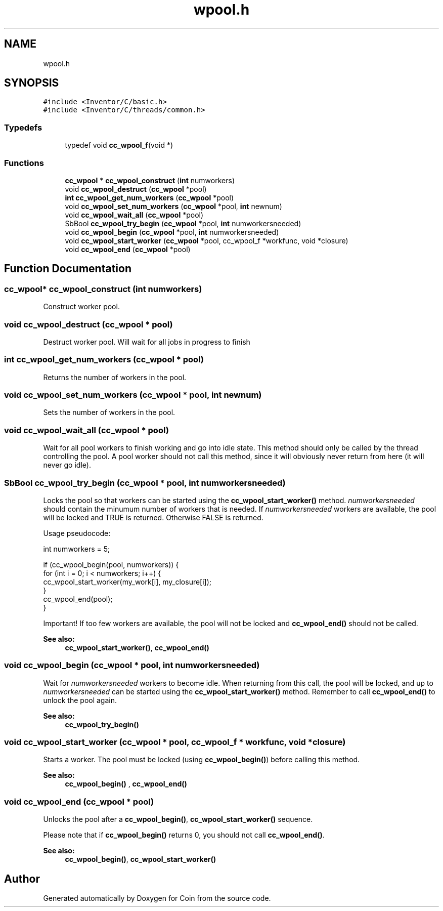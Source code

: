 .TH "wpool.h" 3 "Sun May 28 2017" "Version 4.0.0a" "Coin" \" -*- nroff -*-
.ad l
.nh
.SH NAME
wpool.h
.SH SYNOPSIS
.br
.PP
\fC#include <Inventor/C/basic\&.h>\fP
.br
\fC#include <Inventor/C/threads/common\&.h>\fP
.br

.SS "Typedefs"

.in +1c
.ti -1c
.RI "typedef void \fBcc_wpool_f\fP(void *)"
.br
.in -1c
.SS "Functions"

.in +1c
.ti -1c
.RI "\fBcc_wpool\fP * \fBcc_wpool_construct\fP (\fBint\fP numworkers)"
.br
.ti -1c
.RI "void \fBcc_wpool_destruct\fP (\fBcc_wpool\fP *pool)"
.br
.ti -1c
.RI "\fBint\fP \fBcc_wpool_get_num_workers\fP (\fBcc_wpool\fP *pool)"
.br
.ti -1c
.RI "void \fBcc_wpool_set_num_workers\fP (\fBcc_wpool\fP *pool, \fBint\fP newnum)"
.br
.ti -1c
.RI "void \fBcc_wpool_wait_all\fP (\fBcc_wpool\fP *pool)"
.br
.ti -1c
.RI "SbBool \fBcc_wpool_try_begin\fP (\fBcc_wpool\fP *pool, \fBint\fP numworkersneeded)"
.br
.ti -1c
.RI "void \fBcc_wpool_begin\fP (\fBcc_wpool\fP *pool, \fBint\fP numworkersneeded)"
.br
.ti -1c
.RI "void \fBcc_wpool_start_worker\fP (\fBcc_wpool\fP *pool, cc_wpool_f *workfunc, void *closure)"
.br
.ti -1c
.RI "void \fBcc_wpool_end\fP (\fBcc_wpool\fP *pool)"
.br
.in -1c
.SH "Function Documentation"
.PP 
.SS "\fBcc_wpool\fP* cc_wpool_construct (\fBint\fP numworkers)"
Construct worker pool\&. 
.SS "void cc_wpool_destruct (\fBcc_wpool\fP * pool)"
Destruct worker pool\&. Will wait for all jobs in progress to finish 
.SS "\fBint\fP cc_wpool_get_num_workers (\fBcc_wpool\fP * pool)"
Returns the number of workers in the pool\&. 
.SS "void cc_wpool_set_num_workers (\fBcc_wpool\fP * pool, \fBint\fP newnum)"
Sets the number of workers in the pool\&. 
.SS "void cc_wpool_wait_all (\fBcc_wpool\fP * pool)"
Wait for all pool workers to finish working and go into idle state\&. This method should only be called by the thread controlling the pool\&. A pool worker should not call this method, since it will obviously never return from here (it will never go idle)\&. 
.SS "SbBool cc_wpool_try_begin (\fBcc_wpool\fP * pool, \fBint\fP numworkersneeded)"
Locks the pool so that workers can be started using the \fBcc_wpool_start_worker()\fP method\&. \fInumworkersneeded\fP should contain the minumum number of workers that is needed\&. If \fInumworkersneeded\fP workers are available, the pool will be locked and TRUE is returned\&. Otherwise FALSE is returned\&.
.PP
Usage pseudocode:
.PP
.PP
.nf
int numworkers = 5;

if (cc_wpool_begin(pool, numworkers)) {
  for (int i = 0; i < numworkers; i++) {
    cc_wpool_start_worker(my_work[i], my_closure[i]);
  }
  cc_wpool_end(pool);
}
.fi
.PP
.PP
Important! If too few workers are available, the pool will not be locked and \fBcc_wpool_end()\fP should not be called\&.
.PP
\fBSee also:\fP
.RS 4
\fBcc_wpool_start_worker()\fP, \fBcc_wpool_end()\fP 
.RE
.PP

.SS "void cc_wpool_begin (\fBcc_wpool\fP * pool, \fBint\fP numworkersneeded)"
Wait for \fInumworkersneeded\fP workers to become idle\&. When returning from this call, the pool will be locked, and up to \fInumworkersneeded\fP can be started using the \fBcc_wpool_start_worker()\fP method\&. Remember to call \fBcc_wpool_end()\fP to unlock the pool again\&.
.PP
\fBSee also:\fP
.RS 4
\fBcc_wpool_try_begin()\fP 
.RE
.PP

.SS "void cc_wpool_start_worker (\fBcc_wpool\fP * pool, cc_wpool_f * workfunc, void * closure)"
Starts a worker\&. The pool must be locked (using \fBcc_wpool_begin()\fP) before calling this method\&.
.PP
\fBSee also:\fP
.RS 4
\fBcc_wpool_begin()\fP , \fBcc_wpool_end()\fP 
.RE
.PP

.SS "void cc_wpool_end (\fBcc_wpool\fP * pool)"
Unlocks the pool after a \fBcc_wpool_begin()\fP, \fBcc_wpool_start_worker()\fP sequence\&.
.PP
Please note that if \fBcc_wpool_begin()\fP returns 0, you should not call \fBcc_wpool_end()\fP\&.
.PP
\fBSee also:\fP
.RS 4
\fBcc_wpool_begin()\fP, \fBcc_wpool_start_worker()\fP 
.RE
.PP

.SH "Author"
.PP 
Generated automatically by Doxygen for Coin from the source code\&.
